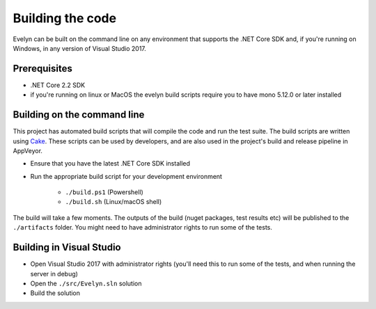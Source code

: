 Building the code
=================

Evelyn can be built on the command line on any environment that supports the .NET Core SDK and, if you're running on Windows, in any version of Visual Studio 2017.

Prerequisites
-------------

- .NET Core 2.2 SDK
- if you're running on linux or MacOS the evelyn build scripts require you to have mono 5.12.0 or later installed


Building on the command line
----------------------------

This project has automated build scripts that will compile the code and run the test suite. The build scripts are written using `Cake <http://cakebuild.net/>`_. These scripts can be used by developers, and are also used in the project's build and release pipeline in AppVeyor.

* Ensure that you have the latest .NET Core SDK installed

* Run the appropriate build script for your development environment

   * ``./build.ps1`` (Powershell)
   * ``./build.sh`` (Linux/macOS shell)

The build will take a few moments. The outputs of the build (nuget packages, test results etc) will be published to the ``./artifacts`` folder. You might need to have administrator rights to run some of the tests.


Building in Visual Studio
-------------------------

- Open Visual Studio 2017 with administrator rights (you'll need this to run some of the tests, and when running the server in debug)
- Open the ``./src/Evelyn.sln`` solution
- Build the solution